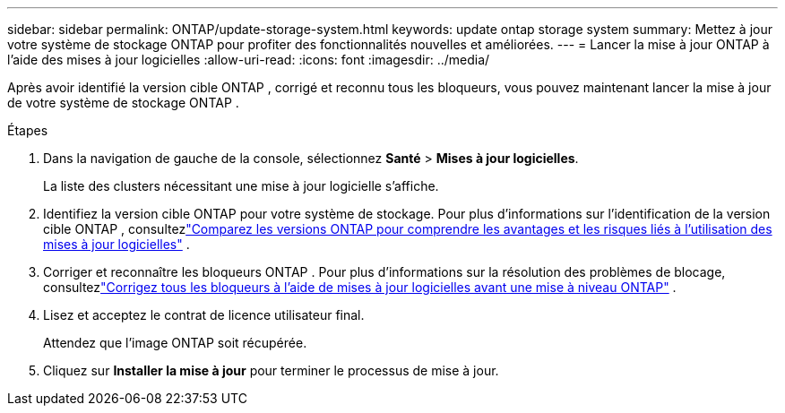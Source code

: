 ---
sidebar: sidebar 
permalink: ONTAP/update-storage-system.html 
keywords: update ontap storage system 
summary: Mettez à jour votre système de stockage ONTAP pour profiter des fonctionnalités nouvelles et améliorées. 
---
= Lancer la mise à jour ONTAP à l'aide des mises à jour logicielles
:allow-uri-read: 
:icons: font
:imagesdir: ../media/


[role="lead"]
Après avoir identifié la version cible ONTAP , corrigé et reconnu tous les bloqueurs, vous pouvez maintenant lancer la mise à jour de votre système de stockage ONTAP .

.Étapes
. Dans la navigation de gauche de la console, sélectionnez *Santé* > *Mises à jour logicielles*.
+
La liste des clusters nécessitant une mise à jour logicielle s'affiche.

. Identifiez la version cible ONTAP pour votre système de stockage.  Pour plus d'informations sur l'identification de la version cible ONTAP , consultezlink:../ONTAP/choose-ontap-910-later.html["Comparez les versions ONTAP pour comprendre les avantages et les risques liés à l'utilisation des mises à jour logicielles"] .
. Corriger et reconnaître les bloqueurs ONTAP .  Pour plus d'informations sur la résolution des problèmes de blocage, consultezlink:../ONTAP/fix-blockers-warnings.html["Corrigez tous les bloqueurs à l'aide de mises à jour logicielles avant une mise à niveau ONTAP"] .
. Lisez et acceptez le contrat de licence utilisateur final.
+
Attendez que l’image ONTAP soit récupérée.

. Cliquez sur *Installer la mise à jour* pour terminer le processus de mise à jour.

